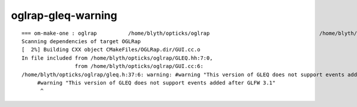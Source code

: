 oglrap-gleq-warning
====================

::

    === om-make-one : oglrap          /home/blyth/opticks/oglrap                                   /home/blyth/local/opticks/build/oglrap                       
    Scanning dependencies of target OGLRap
    [  2%] Building CXX object CMakeFiles/OGLRap.dir/GUI.cc.o
    In file included from /home/blyth/opticks/oglrap/GLEQ.hh:7:0,
                     from /home/blyth/opticks/oglrap/GUI.cc:6:
    /home/blyth/opticks/oglrap/gleq.h:37:6: warning: #warning "This version of GLEQ does not support events added after GLFW 3.1" [-Wcpp]
         #warning "This version of GLEQ does not support events added after GLFW 3.1"
          ^

